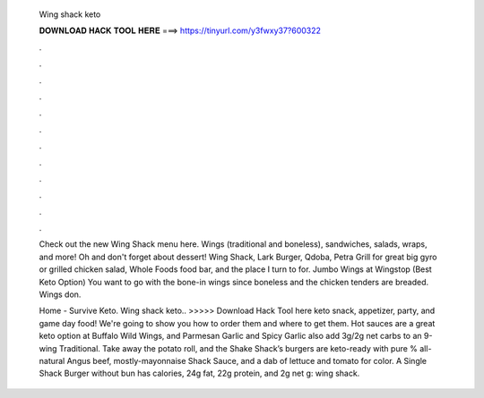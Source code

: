   Wing shack keto
  
  
  
  𝐃𝐎𝐖𝐍𝐋𝐎𝐀𝐃 𝐇𝐀𝐂𝐊 𝐓𝐎𝐎𝐋 𝐇𝐄𝐑𝐄 ===> https://tinyurl.com/y3fwxy37?600322
  
  
  
  .
  
  
  
  .
  
  
  
  .
  
  
  
  .
  
  
  
  .
  
  
  
  .
  
  
  
  .
  
  
  
  .
  
  
  
  .
  
  
  
  .
  
  
  
  .
  
  
  
  .
  
  Check out the new Wing Shack menu here. Wings (traditional and boneless), sandwiches, salads, wraps, and more! Oh and don't forget about dessert! Wing Shack, Lark Burger, Qdoba, Petra Grill for great big gyro or grilled chicken salad, Whole Foods food bar, and the place I turn to for. Jumbo Wings at Wingstop (Best Keto Option) You want to go with the bone-in wings since boneless and the chicken tenders are breaded. Wings don.
  
  Home - Survive Keto. Wing shack keto.. >>>>> Download Hack Tool here keto snack, appetizer, party, and game day food! We're going to show you how to order them and where to get them. Hot sauces are a great keto option at Buffalo Wild Wings, and Parmesan Garlic and Spicy Garlic also add 3g/2g net carbs to an 9-wing Traditional. Take away the potato roll, and the Shake Shack’s burgers are keto-ready with pure % all-natural Angus beef, mostly-mayonnaise Shack Sauce, and a dab of lettuce and tomato for color. A Single Shack Burger without bun has calories, 24g fat, 22g protein, and 2g net g: wing shack.

